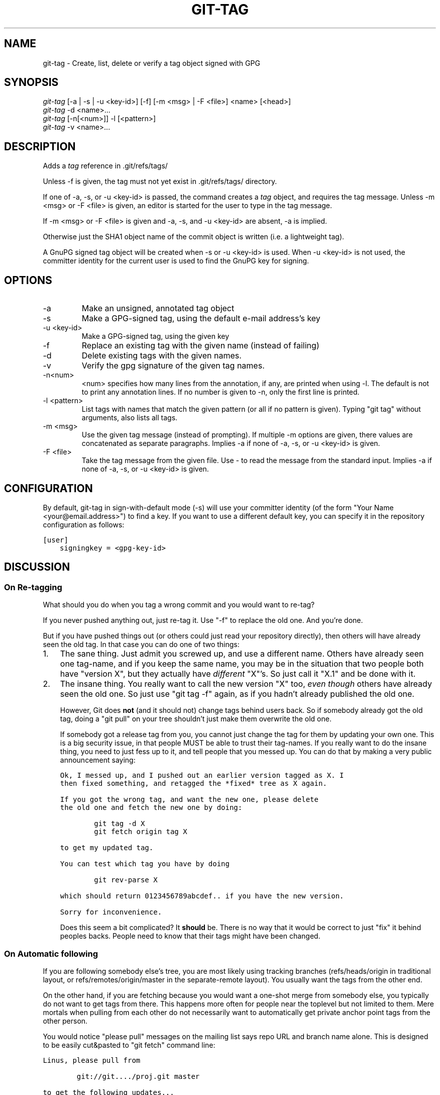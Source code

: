 .\" ** You probably do not want to edit this file directly **
.\" It was generated using the DocBook XSL Stylesheets (version 1.69.1).
.\" Instead of manually editing it, you probably should edit the DocBook XML
.\" source for it and then use the DocBook XSL Stylesheets to regenerate it.
.TH "GIT\-TAG" "1" "06/08/2008" "Git 1.5.6.rc2" "Git Manual"
.\" disable hyphenation
.nh
.\" disable justification (adjust text to left margin only)
.ad l
.SH "NAME"
git\-tag \- Create, list, delete or verify a tag object signed with GPG
.SH "SYNOPSIS"
.sp
.nf
\fIgit\-tag\fR [\-a | \-s | \-u <key\-id>] [\-f] [\-m <msg> | \-F <file>]  <name> [<head>]
\fIgit\-tag\fR \-d <name>\&...
\fIgit\-tag\fR [\-n[<num>]] \-l [<pattern>]
\fIgit\-tag\fR \-v <name>\&...
.fi
.SH "DESCRIPTION"
Adds a \fItag\fR reference in .git/refs/tags/

Unless \-f is given, the tag must not yet exist in .git/refs/tags/ directory.

If one of \-a, \-s, or \-u <key\-id> is passed, the command creates a \fItag\fR object, and requires the tag message. Unless \-m <msg> or \-F <file> is given, an editor is started for the user to type in the tag message.

If \-m <msg> or \-F <file> is given and \-a, \-s, and \-u <key\-id> are absent, \-a is implied.

Otherwise just the SHA1 object name of the commit object is written (i.e. a lightweight tag).

A GnuPG signed tag object will be created when \-s or \-u <key\-id> is used. When \-u <key\-id> is not used, the committer identity for the current user is used to find the GnuPG key for signing.
.SH "OPTIONS"
.TP
\-a
Make an unsigned, annotated tag object
.TP
\-s
Make a GPG\-signed tag, using the default e\-mail address's key
.TP
\-u <key\-id>
Make a GPG\-signed tag, using the given key
.TP
\-f
Replace an existing tag with the given name (instead of failing)
.TP
\-d
Delete existing tags with the given names.
.TP
\-v
Verify the gpg signature of the given tag names.
.TP
\-n<num>
<num> specifies how many lines from the annotation, if any, are printed when using \-l. The default is not to print any annotation lines. If no number is given to \-n, only the first line is printed.
.TP
\-l <pattern>
List tags with names that match the given pattern (or all if no pattern is given). Typing "git tag" without arguments, also lists all tags.
.TP
\-m <msg>
Use the given tag message (instead of prompting). If multiple \-m options are given, there values are concatenated as separate paragraphs. Implies \-a if none of \-a, \-s, or \-u <key\-id> is given.
.TP
\-F <file>
Take the tag message from the given file. Use \fI\-\fR to read the message from the standard input. Implies \-a if none of \-a, \-s, or \-u <key\-id> is given.
.SH "CONFIGURATION"
By default, git\-tag in sign\-with\-default mode (\-s) will use your committer identity (of the form "Your Name <your@email.address>") to find a key. If you want to use a different default key, you can specify it in the repository configuration as follows:
.sp
.nf
.ft C
[user]
    signingkey = <gpg\-key\-id>
.ft

.fi
.SH "DISCUSSION"
.SS "On Re\-tagging"
What should you do when you tag a wrong commit and you would want to re\-tag?

If you never pushed anything out, just re\-tag it. Use "\-f" to replace the old one. And you're done.

But if you have pushed things out (or others could just read your repository directly), then others will have already seen the old tag. In that case you can do one of two things:
.TP 3
1.
The sane thing. Just admit you screwed up, and use a different name. Others have already seen one tag\-name, and if you keep the same name, you may be in the situation that two people both have "version X", but they actually have \fIdifferent\fR "X"'s. So just call it "X.1" and be done with it.
.TP
2.
The insane thing. You really want to call the new version "X" too, \fIeven though\fR others have already seen the old one. So just use "git tag \-f" again, as if you hadn't already published the old one.

However, Git does \fBnot\fR (and it should not) change tags behind users back. So if somebody already got the old tag, doing a "git pull" on your tree shouldn't just make them overwrite the old one.

If somebody got a release tag from you, you cannot just change the tag for them by updating your own one. This is a big security issue, in that people MUST be able to trust their tag\-names. If you really want to do the insane thing, you need to just fess up to it, and tell people that you messed up. You can do that by making a very public announcement saying:
.sp
.nf
.ft C
Ok, I messed up, and I pushed out an earlier version tagged as X. I
then fixed something, and retagged the *fixed* tree as X again.

If you got the wrong tag, and want the new one, please delete
the old one and fetch the new one by doing:

        git tag \-d X
        git fetch origin tag X

to get my updated tag.

You can test which tag you have by doing

        git rev\-parse X

which should return 0123456789abcdef.. if you have the new version.

Sorry for inconvenience.
.ft

.fi
Does this seem a bit complicated? It \fBshould\fR be. There is no way that it would be correct to just "fix" it behind peoples backs. People need to know that their tags might have been changed.
.SS "On Automatic following"
If you are following somebody else's tree, you are most likely using tracking branches (refs/heads/origin in traditional layout, or refs/remotes/origin/master in the separate\-remote layout). You usually want the tags from the other end.

On the other hand, if you are fetching because you would want a one\-shot merge from somebody else, you typically do not want to get tags from there. This happens more often for people near the toplevel but not limited to them. Mere mortals when pulling from each other do not necessarily want to automatically get private anchor point tags from the other person.

You would notice "please pull" messages on the mailing list says repo URL and branch name alone. This is designed to be easily cut&pasted to "git fetch" command line:
.sp
.nf
.ft C
Linus, please pull from

        git://git..../proj.git master

to get the following updates...
.ft

.fi
becomes:
.sp
.nf
.ft C
$ git pull git://git..../proj.git master
.ft

.fi
In such a case, you do not want to automatically follow other's tags.

One important aspect of git is it is distributed, and being distributed largely means there is no inherent "upstream" or "downstream" in the system. On the face of it, the above example might seem to indicate that the tag namespace is owned by upper echelon of people and tags only flow downwards, but that is not the case. It only shows that the usage pattern determines who are interested in whose tags.

A one\-shot pull is a sign that a commit history is now crossing the boundary between one circle of people (e.g. "people who are primarily interested in networking part of the kernel") who may have their own set of tags (e.g. "this is the third release candidate from the networking group to be proposed for general consumption with 2.6.21 release") to another circle of people (e.g. "people who integrate various subsystem improvements"). The latter are usually not interested in the detailed tags used internally in the former group (that is what "internal" means). That is why it is desirable not to follow tags automatically in this case.

It may well be that among networking people, they may want to exchange the tags internal to their group, but in that workflow they are most likely tracking with each other's progress by having tracking branches. Again, the heuristic to automatically follow such tags is a good thing.
.SS "On Backdating Tags"
If you have imported some changes from another VCS and would like to add tags for major releases of your work, it is useful to be able to specify the date to embed inside of the tag object. The data in the tag object affects, for example, the ordering of tags in the gitweb interface.

To set the date used in future tag objects, set the environment variable GIT_COMMITTER_DATE to one or more of the date and time. The date and time can be specified in a number of ways; the most common is "YYYY\-MM\-DD HH:MM".

An example follows.
.sp
.nf
.ft C
$ GIT_COMMITTER_DATE="2006\-10\-02 10:31" git tag \-s v1.0.1
.ft

.fi
.SH "AUTHOR"
Written by Linus Torvalds <torvalds@osdl.org>, Junio C Hamano <junkio@cox.net> and Chris Wright <chrisw@osdl.org>.
.SH "DOCUMENTATION"
Documentation by David Greaves, Junio C Hamano and the git\-list <git@vger.kernel.org>.
.SH "GIT"
Part of the \fBgit\fR(1) suite

